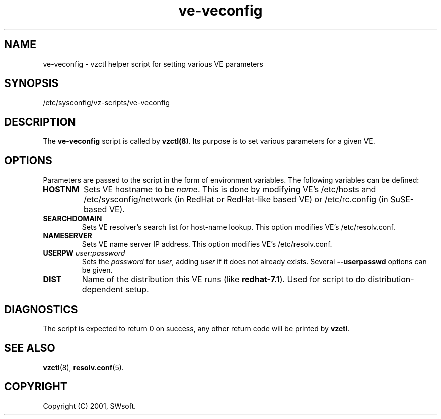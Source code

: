 .TH ve-veconfig 5 "9 Oct 2003" "Virtuozzo" "Virtual Private Servers"
.SH NAME
ve-veconfig \- vzctl helper script for setting various VE parameters
.SH SYNOPSIS
/etc/sysconfig/vz-scripts/ve-veconfig 
.SH DESCRIPTION
The \fBve-veconfig\fR script is called by \fBvzctl(8)\fR. Its purpose is
to set various parameters for a given VE.
.SH OPTIONS
Parameters  are  passed to the script in the form of environment variables.
The following variables can be defined:
.IP "\fBHOSTNM\fR
Sets VE hostname to be \fIname\fR.
This is done by modifying VE's \f(CW/etc/hosts\fR and
\f(CW/etc/sysconfig/network\fR (in RedHat or RedHat-like based VE) or
\f(CW/etc/rc.config\fR (in SuSE-based VE).
.IP "\fBSEARCHDOMAIN\fR"
Sets VE resolver's search list for host-name lookup.
This option modifies VE's \f(CW/etc/resolv.conf\fR.
.IP "\fBNAMESERVER\fR
Sets VE name server IP address.
This option modifies VE's \f(CW/etc/resolv.conf\fR.
.IP "\fBUSERPW\fR \fIuser:password\fR"
Sets the \fIpassword\fR for \fIuser\fR, adding \fIuser\fR if it does not
already exists. Several \fB--userpasswd\fR options can be given.
.P
.IP "\fBDIST\fR"
Name of the distribution this VE runs (like \fBredhat-7.1\fR). Used for script
to do distribution-dependent setup.
.P
.SH DIAGNOSTICS
The script is expected to return 0 on success, any other return code
will be printed by \fBvzctl\fR.
.SH SEE ALSO
.BR vzctl (8),
.BR resolv.conf (5).
.SH COPYRIGHT
Copyright (C) 2001, SWsoft.
